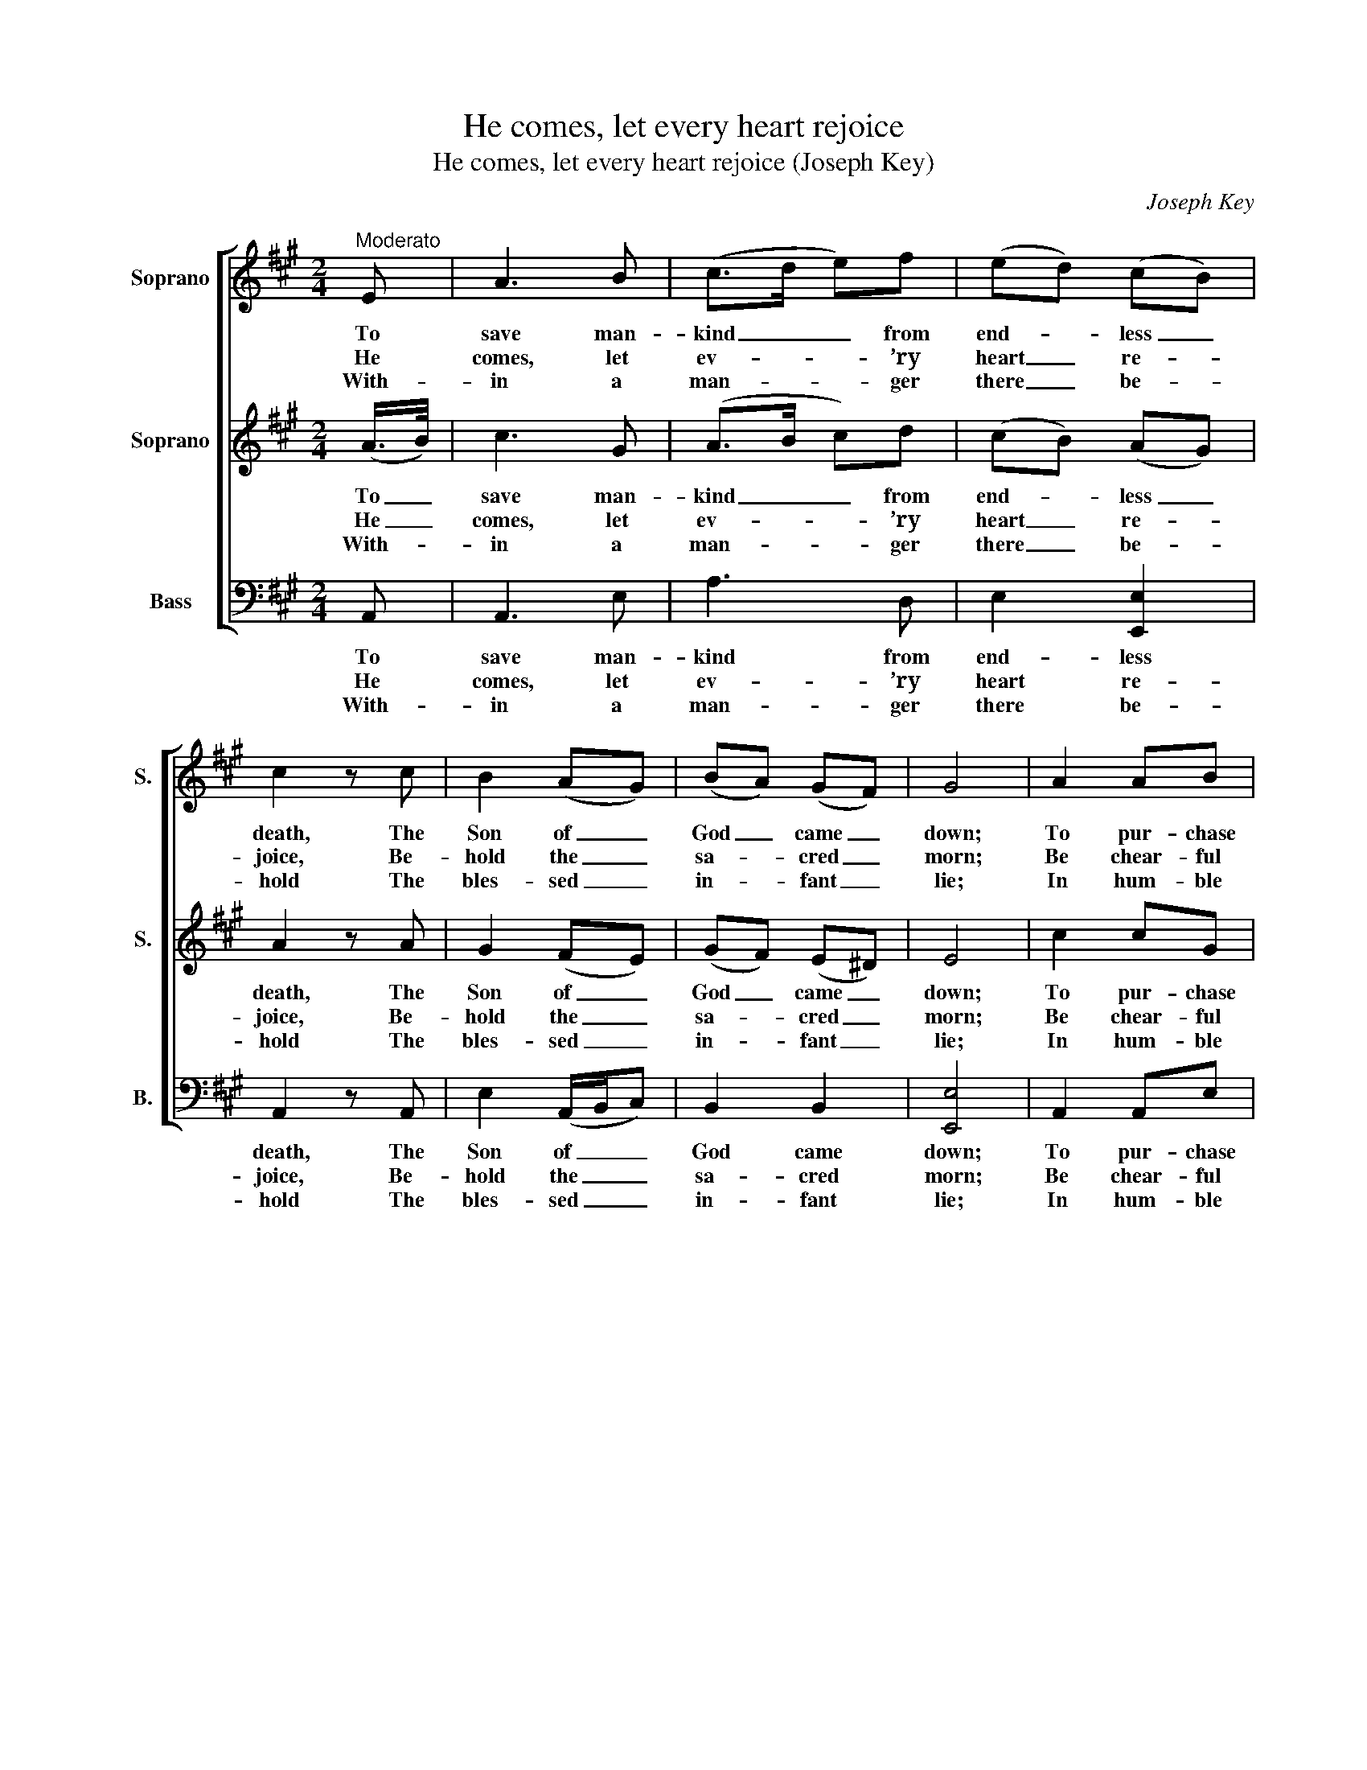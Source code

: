 X:1
T:He comes, let every heart rejoice
T:He comes, let every heart rejoice (Joseph Key)
C:Joseph Key
Z:Text: Anonymous (given in full in Five Anthems)
%%score [ 1 ( 2 3 ) ( 4 5 ) ]
L:1/8
M:2/4
K:A
V:1 treble nm="Soprano" snm="S."
V:2 treble nm="Soprano" snm="S."
V:3 treble 
V:4 bass nm="Bass" snm="B."
V:5 bass 
V:1
"^Moderato" E | A3 B | (c>d e)f | (ed) (cB) | c2 z c | B2 (AG) | (BA) (GF) | G4 | A2 AB | %9
w: To|save man-|kind _ _ from|end- * less _|death, The|Son of _|God _ came _|down;|To pur- chase|
w: He|comes, let|ev- * * ’ry|heart _ re- *|joice, Be-|hold the _|sa- * cred _|morn;|Be chear- ful|
w: With-|in a|man- * * ger|there _ be- *|hold The|bles- sed _|in- * fant _|lie;|In hum- ble|
 (c>d c/d/)e | d2 Tc2 | B2 z G | A2 (AG) | (FG) (A>B) | (AG) z G | (A>B c)d | (c3/2B/4A/4) TB2 | %17
w: for _ _ _ their|race on|earth A|ne- ver _|end- * ing _|crown, _ a|ne- * * ver-|end- * * ing|
w: and _ _ _ lift|up your|voice, The|great Mes- *|si- * ah’s _|born, _ the|great _ _ Mes-|si- * * ah’s|
w: dress, _ _ _ not|robes of|gold, No,|he is _|born _ to _|die, _ no,|he _ _ is|born _ _ to|
 A3 ||[M:2/2]"^CHORUSLively" e3 d c2 (cB) | A2 G2 (A>B) A2 | f3 e d2 (cd) | e2 (dc) Tc2 B2 | %22
w: crown.|||||
w: born.|See the heav’n- ly _|host at- tend- * ing,|See the God of _|love des- * cend- ing,|
w: die.|||||
 B3 c (B/c/B/A/G)A | (Bc/B/A)G (TG2 F2) | B3 A (GE)(AF) | E2 T^D2 E4 |: A2 (AG) F2 (F/G/A) | %27
w: |||||
w: Pain and sor- * * * * row|to _ _ _ en- dure, _|Our sal- va- * tion _|to pro- cure,|Pain and _ sor- row _ _|
w: |||||
 B2 (BA) G4 | A3 B (3(cde) (3(fed) | c2 TB2 A4 :| %30
w: |||
w: to en- * dure,|Our sal- va- * * tion _ _|to pro- cure.|
w: |||
V:2
 (A/>B/) | c3 G | (A>B c)d | (cB) (AG) | A2 z A | G2 (FE) | (GF) (E^D) | E4 | c2 cG | (A>B A/B/)c | %10
w: To _|save man-|kind _ _ from|end- * less _|death, The|Son of _|God _ came _|down;|To pur- chase|for _ _ _ their|
w: He _|comes, let|ev- * * ’ry|heart _ re- *|joice, Be-|hold the _|sa- * cred _|morn;|Be chear- ful|and _ _ _ lift|
w: With- *|in a|man- * * ger|there _ be- *|hold The|bles- sed _|in- * fant _|lie;|In hum- ble|dress, _ _ _ not|
 B2 TA2 | G2 z B | c2 c2 | d2 (c>d) | (cB) z B | (c>d e)f | e2 (d3/2c/4d/4) | c3 || %18
w: race on|earth A|ne- ver|end- ing _|crown, _ a|ne- * * ver-|end- ing _ _|crown.|
w: up your|voice, The|great Mes-|si- ah’s _|born, _ the|great _ _ Mes-|si- ah’s _ _|born.|
w: robes of|gold, No,|he is|born to _|die, _ no,|he _ _ is|born to _ _|die.|
[M:2/2] c3 B A2 A2 | (dc) B2 c2 c2 | d3 c B2 (AB) | c2 (BA) TA2 G2 | G3 A (G/F/G/A/B)A | %23
w: |||||
w: See the heav’n- ly|host _ at- tend- ing,|See the God of _|love des- * cend- ing,|Pain and sor- * * * * row|
w: |||||
 (GA/G/F)E (TE2 ^D2) | G3 A (BG)(cA) | G2 TF2 G4 |: c2 (cB) A2 (A/B/c) | d2 (dc) B4 | %28
w: |||||
w: to _ _ _ en- dure, _|Our sal- va- * tion _|to pro- cure,|Pain and _ sor- row _ _|to en- * dure,|
w: |||||
 e3 d (3(cBc) (3(dcB) | e2 Td2 c4 :| %30
w: ||
w: Our sal- va- * * tion _ _|to pro- cure.|
w: ||
V:3
 x | x4 | x4 | x4 | x4 | x4 | x4 | x4 | x4 | x4 | x4 | x4 | x4 | x4 | x4 | x4 | x4 | x3 || %18
[M:2/2] x8 | x8 | x8 | x8 | x8 | x8 | x8 | x8 |: x8 | x8 | x8 | A2 G2 A4 :| %30
V:4
 A,, | A,,3 E, | A,3 D, | E,2 [E,,E,]2 | A,,2 z A,, | E,2 (A,,/B,,/C,) | B,,2 B,,2 | [E,,E,]4 | %8
w: To|save man-|kind from|end- less|death, The|Son of _ _|God came|down;|
w: He|comes, let|ev- ’ry|heart re-|joice, Be-|hold the _ _|sa- cred|morn;|
w: With-|in a|man- ger|there be-|hold The|bles- sed _ _|in- fant|lie;|
 A,,2 A,,E, | %9
w: To pur- chase|
w: Be chear- ful|
w: In hum- ble|
"^Notes:The first verse and chorus only are underlaid in the source: the three subsequent verses are printed after themusic, in each case followed by 'Chos.' to indicate that the chorus should be sung after each verse.The notes given in the present edition as demisemiquavers in the two upper parts in bar 16 are printed in thesource as small semiquaver grace notes, and have been written out editorially.Similarly, the note given here as a semiquaver B in the first part on beat 2 of bar 19 is printed in the sourceas a small quaver grace note, slurred to the preceding A (which is printed there as a crotchet)." A,3 C, | %10
w: for their|
w: and lift|
w: dress, not|
 D,2 A,,2 | E,2 z E, | (A,G,) (F,E,) | D,2 A,,2 | E,2 z E, | A,3 D, | E,2 [E,,E,]2 | A,,3 || %18
w: race on|earth A|ne- * ver _|end- ing|crown, a|ne- ver-|end- ing|crown.|
w: up your|voice, The|great _ Mes- *|si- ah’s|born, the|great Mes-|si- ah’s|born.|
w: robes of|gold, No,|he _ is _|born to|die, no,|he is|born to|die.|
[M:2/2] A,3 G, A,2 C,2 | D,2 E,2 A,2 A,,2 | D,3 E, (F,G,) A,2 | C,2 D,2 E,2 [E,,E,]2 | %22
w: ||||
w: See the heav’n- ly|host at- tend- ing,|See the God _ of|love des- cend- ing,|
w: ||||
 E,3 A, E,3 F, | G,2 A,2 (B,2 B,,2) | E,3 F, G,2 A,2 | B,2 B,,2 E,4 |: A,,2 A,,2 D,2 (D,C,) | %27
w: |||||
w: Pain and sor- row|to en- dure, _|Our sal- va- tion|to pro- cure,|Pain and sor- row _|
w: |||||
 (B,,C,) D,2 E,4 | C,3 B,, A,,2 D,2 | E,2 [E,,E,]2 A,,4 :| %30
w: |||
w: to _ en- dure,|Our sal- va- tion|to pro- cure.|
w: |||
V:5
 x | x4 | x4 | x4 | x4 | x4 | x4 | x4 | x4 | x4 | x4 | x4 | x4 | x4 | x4 | x4 | x4 | x3 || %18
[M:2/2] x8 | x8 | x8 | x8 | x8 | x8 | x8 | x4 (E,2 E,,2) |: x8 | x8 | x8 | x8 :| %30

